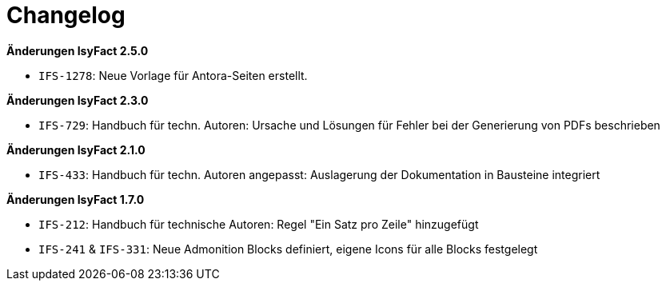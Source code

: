 [[changelog]]
= Changelog

*Änderungen IsyFact 2.5.0*

// tag::release-2.5.0[]
- `IFS-1278`: Neue Vorlage für Antora-Seiten erstellt.
// end::release-2.5.0[]

// *Änderungen IsyFact 2.4.0*

// tag::release-2.4.0[]

// end::release-2.4.0[]

*Änderungen IsyFact 2.3.0*

// tag::release-2.3.0[]
- `IFS-729`: Handbuch für techn. Autoren: Ursache und Lösungen für Fehler bei der Generierung von PDFs beschrieben
// end::release-2.3.0[]

// *Änderungen IsyFact 2.2.0*

// tag::release-2.2.0[]
// end::release-2.2.0[]

*Änderungen IsyFact 2.1.0*

// tag::release-2.1.0[]
- `IFS-433`: Handbuch für techn. Autoren angepasst: Auslagerung der Dokumentation in Bausteine integriert
// end::release-2.1.0[]

// *Änderungen IsyFact 2.0.0*
// tag::release-2.0.0[]

// end::release-2.0.0[]

*Änderungen IsyFact 1.7.0*

// tag::release-1.7.0[]
- `IFS-212`: Handbuch für technische Autoren: Regel "Ein Satz pro Zeile" hinzugefügt
- `IFS-241` & `IFS-331`: Neue Admonition Blocks definiert, eigene Icons für alle Blocks festgelegt
// end::release-1.7.0[]

// *Änderungen IsyFact 1.6.0*
// tag::release-1.6.0[]

// end::release-1.6.0[]
